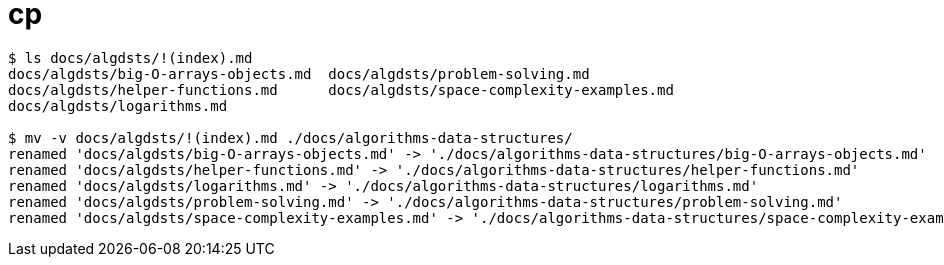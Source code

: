 = cp

[source,shell-session]
----
$ ls docs/algdsts/!(index).md
docs/algdsts/big-O-arrays-objects.md  docs/algdsts/problem-solving.md
docs/algdsts/helper-functions.md      docs/algdsts/space-complexity-examples.md
docs/algdsts/logarithms.md

$ mv -v docs/algdsts/!(index).md ./docs/algorithms-data-structures/
renamed 'docs/algdsts/big-O-arrays-objects.md' -> './docs/algorithms-data-structures/big-O-arrays-objects.md'
renamed 'docs/algdsts/helper-functions.md' -> './docs/algorithms-data-structures/helper-functions.md'
renamed 'docs/algdsts/logarithms.md' -> './docs/algorithms-data-structures/logarithms.md'
renamed 'docs/algdsts/problem-solving.md' -> './docs/algorithms-data-structures/problem-solving.md'
renamed 'docs/algdsts/space-complexity-examples.md' -> './docs/algorithms-data-structures/space-complexity-examples.md'
----
